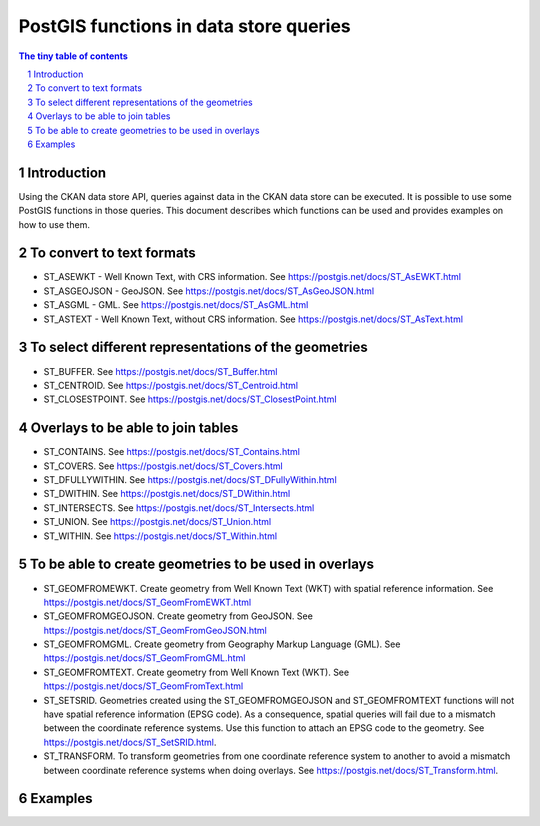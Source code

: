 =======================================
PostGIS functions in data store queries
=======================================

.. sectnum::

.. contents:: The tiny table of contents

Introduction
~~~~~~~~~~~~

Using the CKAN data store API, queries against data in the CKAN data store can be executed. 
It is possible to use some PostGIS functions in those queries. This document describes which 
functions can be used and provides examples on how to use them. 

To convert to text formats
~~~~~~~~~~~~~~~~~~~~~~~~~~
  
- ST_ASEWKT - Well Known Text, with CRS information. See https://postgis.net/docs/ST_AsEWKT.html
- ST_ASGEOJSON - GeoJSON. See https://postgis.net/docs/ST_AsGeoJSON.html
- ST_ASGML - GML. See https://postgis.net/docs/ST_AsGML.html
- ST_ASTEXT - Well Known Text, without CRS information. See https://postgis.net/docs/ST_AsText.html

To select different representations of the geometries
~~~~~~~~~~~~~~~~~~~~~~~~~~~~~~~~~~~~~~~~~~~~~~~~~~~~~

- ST_BUFFER. See https://postgis.net/docs/ST_Buffer.html
- ST_CENTROID. See https://postgis.net/docs/ST_Centroid.html
- ST_CLOSESTPOINT. See https://postgis.net/docs/ST_ClosestPoint.html

Overlays to be able to join tables
~~~~~~~~~~~~~~~~~~~~~~~~~~~~~~~~~~

- ST_CONTAINS. See https://postgis.net/docs/ST_Contains.html
- ST_COVERS. See https://postgis.net/docs/ST_Covers.html
- ST_DFULLYWITHIN. See https://postgis.net/docs/ST_DFullyWithin.html
- ST_DWITHIN. See https://postgis.net/docs/ST_DWithin.html
- ST_INTERSECTS. See https://postgis.net/docs/ST_Intersects.html
- ST_UNION. See https://postgis.net/docs/ST_Union.html
- ST_WITHIN. See https://postgis.net/docs/ST_Within.html

To be able to create geometries to be used in overlays
~~~~~~~~~~~~~~~~~~~~~~~~~~~~~~~~~~~~~~~~~~~~~~~~~~~~~~

- ST_GEOMFROMEWKT. Create geometry from Well Known Text (WKT) with spatial reference information. See https://postgis.net/docs/ST_GeomFromEWKT.html
- ST_GEOMFROMGEOJSON. Create geometry from GeoJSON. See https://postgis.net/docs/ST_GeomFromGeoJSON.html
- ST_GEOMFROMGML. Create geometry from Geography Markup Language (GML). See https://postgis.net/docs/ST_GeomFromGML.html
- ST_GEOMFROMTEXT. Create geometry from Well Known Text (WKT). See https://postgis.net/docs/ST_GeomFromText.html
- ST_SETSRID. Geometries created using the ST_GEOMFROMGEOJSON and ST_GEOMFROMTEXT functions will not have spatial reference information (EPSG code). As a consequence, spatial queries will fail due to a mismatch between the coordinate reference systems. Use this function to attach an EPSG code to the geometry. See https://postgis.net/docs/ST_SetSRID.html. 
- ST_TRANSFORM. To transform geometries from one coordinate reference system to another to avoid a mismatch between coordinate reference systems when doing overlays. See https://postgis.net/docs/ST_Transform.html. 
  
Examples
~~~~~~~~

